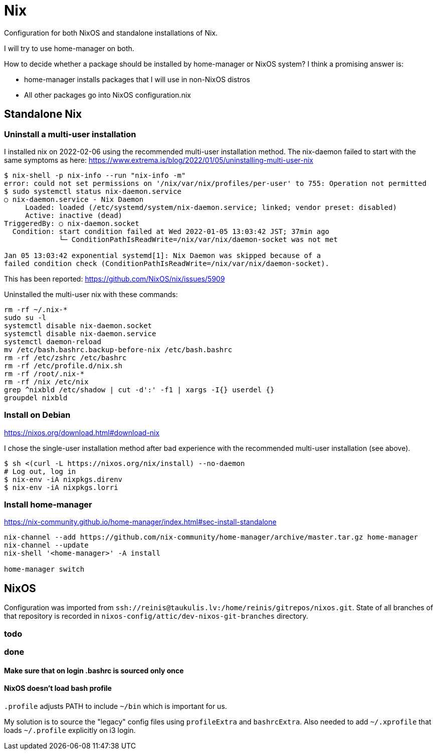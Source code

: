 = Nix

Configuration for both NixOS and standalone installations of Nix.

I will try to use home-manager on both.

How to decide whether a package should be installed by home-manager or NixOS system?
I think a promising answer is:

* home-manager installs packages that I will use in non-NixOS distros
* All other packages go into NixOS configuration.nix

== Standalone Nix

=== Uninstall a multi-user installation

I installed nix on 2022-02-06 using the recommended multi-user installation method.
The nix-daemon failed to start with the same symptoms as here:
https://www.extrema.is/blog/2022/01/05/uninstalling-multi-user-nix

....
$ nix-shell -p nix-info --run "nix-info -m"
error: could not set permissions on '/nix/var/nix/profiles/per-user' to 755: Operation not permitted
$ sudo systemctl status nix-daemon.service
○ nix-daemon.service - Nix Daemon
     Loaded: loaded (/etc/systemd/system/nix-daemon.service; linked; vendor preset: disabled)
     Active: inactive (dead)
TriggeredBy: ○ nix-daemon.socket
  Condition: start condition failed at Wed 2022-01-05 13:03:42 JST; 37min ago
             └─ ConditionPathIsReadWrite=/nix/var/nix/daemon-socket was not met

Jan 05 13:03:42 exponential systemd[1]: Nix Daemon was skipped because of a
failed condition check (ConditionPathIsReadWrite=/nix/var/nix/daemon-socket).
....

This has been reported:
https://github.com/NixOS/nix/issues/5909

Uninstalled the multi-user nix with these commands:
....
rm -rf ~/.nix-*
sudo su -l
systemctl disable nix-daemon.socket
systemctl disable nix-daemon.service
systemctl daemon-reload
mv /etc/bash.bashrc.backup-before-nix /etc/bash.bashrc
rm -rf /etc/zshrc /etc/bashrc
rm -rf /etc/profile.d/nix.sh
rm -rf /root/.nix-*
rm -rf /nix /etc/nix
grep ^nixbld /etc/shadow | cut -d':' -f1 | xargs -I{} userdel {}
groupdel nixbld
....

=== Install on Debian

https://nixos.org/download.html#download-nix

I chose the single-user installation method after bad experience with the recommended multi-user
installation (see above).

....
$ sh <(curl -L https://nixos.org/nix/install) --no-daemon
# Log out, log in
$ nix-env -iA nixpkgs.direnv
$ nix-env -iA nixpkgs.lorri
....

=== Install home-manager

https://nix-community.github.io/home-manager/index.html#sec-install-standalone

....
nix-channel --add https://github.com/nix-community/home-manager/archive/master.tar.gz home-manager
nix-channel --update
nix-shell '<home-manager>' -A install

home-manager switch
....

== NixOS

Configuration was imported from `ssh://reinis@taukulis.lv:/home/reinis/gitrepos/nixos.git`.
State of all branches of that repository is recorded in `nixos-config/attic/dev-nixos-git-branches`
directory.

=== todo

=== done

==== Make sure that on login .bashrc is sourced only once

==== NixOS doesn't load bash profile

`.profile` adjusts PATH to include `~/bin` which is important for us.

My solution is to source the "legacy" config files using `profileExtra` and `bashrcExtra`.
Also needed to add `~/.xprofile` that loads `~/.profile` explicitly on i3 login.

